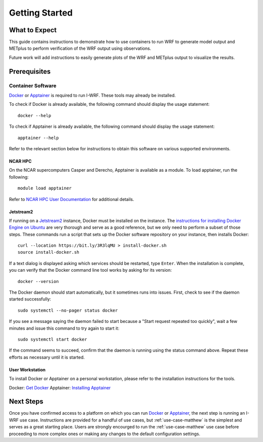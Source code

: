 ***************
Getting Started
***************

What to Expect
==============

This guide contains instructions to demonstrate how to use containers to
run WRF to generate model output and METplus to perform verification of the
WRF output using observations.

Future work will add instructions to easily generate plots of the WRF and
METplus output to visualize the results.

Prerequisites
=============

Container Software
------------------

`Docker <https://www.docker.com/>`_ or `Apptainer <https://apptainer.org>`_
is required to run I-WRF. These tools may already be installed.

To check if Docker is already available, the following command should display
the usage statement::

    docker --help

To check if Apptainer is already available, the following command should display
the usage statement::

    apptainer --help

Refer to the relevant section below for instructions to obtain this software
on various supported environments.

NCAR HPC
^^^^^^^^

On the NCAR supercomputers Casper and Derecho,
Apptainer is available as a module. To load apptainer, run the following::

    module load apptainer

Refer to `NCAR HPC User Documentation <https://ncar-hpc-docs-arc-iframe.readthedocs.io/>`_
for additional details.

Jetstream2
^^^^^^^^^^

If running on a `Jetstream2 <https://jetstream-cloud.org/index.html>`_ instance, Docker must be installed on the instance.
The `instructions for installing Docker Engine on Ubuntu <https://docs.docker.com/engine/install/ubuntu/>`_
are very thorough and serve as a good reference, but we only need to perform a subset of those steps.
These commands run a script that sets up the Docker software repository on your instance,
then installs Docker::

    curl --location https://bit.ly/3R3lqMU > install-docker.sh
    source install-docker.sh

If a text dialog is displayed asking which services should be restarted, type ``Enter``.
When the installation is complete, you can verify that the Docker command line tool works by asking for its version::

    docker --version

The Docker daemon should start automatically, but it sometimes runs into issues.
First, check to see if the daemon started successfully::

    sudo systemctl --no-pager status docker

If you see a message saying the daemon failed to start because a "Start request repeated too quickly",
wait a few minutes and issue this command to try again to start it::

    sudo systemctl start docker

If the command seems to succeed, confirm that the daemon is running using the status command above.
Repeat these efforts as necessary until it is started.

User Workstation
^^^^^^^^^^^^^^^^

To install Docker or Apptainer on a personal workstation,
please refer to the installation instructions for the tools.

Docker: `Get Docker <https://docs.docker.com/get-docker>`_
Apptainer: `Installing Apptainer <https://apptainer.org/docs/admin/main/installation.html>`_

Next Steps
==========

Once you have confirmed access to a platform on which you can run
`Docker <https://www.docker.com/>`_ or `Apptainer <https://apptainer.org>`_, the next
step is running an I-WRF use case. Instructions are provided for a handful of use
cases, but :ref:`use-case-matthew` is the simplest and serves as a great starting
place. Users are strongly encourged to run the :ref:`use-case-matthew` use case before
proceeding to more complex ones or making any changes to the default configuration
settings.
